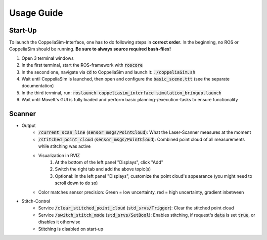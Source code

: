 Usage Guide
===========
.. role:: bash(code)

Start-Up
--------

To launch the CoppeliaSim-Interface, one has to do following steps in **correct order**. In the beginning, no ROS or CoppeliaSim should be running. 
**Be sure to always source required bash-files!**

#. Open 3 terminal windows
#. In the first terminal, start the ROS-framework with :bash:`roscore`
#. In the second one, navigate via :bash:`cd` to CoppeliaSim and launch it: :bash:`./coppeliaSim.sh`
#. Wait until CoppeliaSim is launched, then open and configure the :bash:`basic_scene.ttt` (see the separate documentation)
#. In the third terminal, run: :bash:`roslaunch coppeliasim_interface simulation_bringup.launch`
#. Wait until MoveIt's GUI is fully loaded and perform basic planning-/execution-tasks to ensure functionality

Scanner
-------
* Output
    * :bash:`/current_scan_line` (:bash:`sensor_msgs/PointCloud`): What the Laser-Scanner measures at the moment
    * :bash:`/stitched_point_cloud` (:bash:`sensor_msgs/PointCloud`): Combined point cloud of all measurements while stitching was active
    * Visualization in RVIZ
        #. At the bottom of the left panel "Displays", click "Add"
        #. Switch the right tab and add the above topic(s)
        #. Optional: In the left panel "Displays", customize the point cloud's appearance (you might need to scroll down to do so)
    * Color matches sensor precision: Green = low uncertainty, red = high uncertainty, gradient inbetween
* Stitch-Control
    * Service :bash:`/clear_stitched_point_cloud` (:bash:`std_srvs/Trigger`): Clear the stitched point cloud
    * Service :bash:`/switch_stitch_mode` (:bash:`std_srvs/SetBool`): Enables stitching, if request's :bash:`data` is set :bash:`true`, or disables it otherwise
    * Stitching is disabled on start-up
